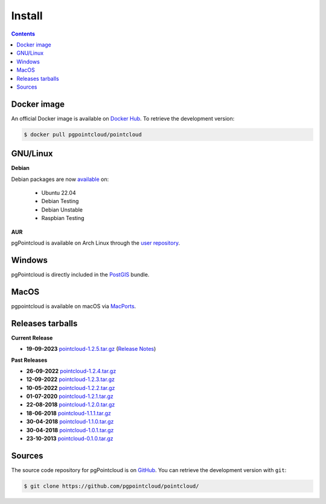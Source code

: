 .. _install:

******************************************************************************
Install
******************************************************************************


.. contents::
   :depth: 3
   :backlinks: none


Docker image
-----------------------------------------------------------------------------

An official Docker image is available on `Docker Hub`_. To retrieve the
development version:

.. code-block:: console

   $ docker pull pgpointcloud/pointcloud

.. _`Docker Hub`: https://hub.docker.com/r/pgpointcloud/pointcloud


GNU/Linux
------------------------------------------------------------------------------

**Debian**

Debian packages are now `available`_ on:

   - Ubuntu 22.04
   - Debian Testing
   - Debian Unstable
   - Raspbian Testing

.. _`available`: https://tracker.debian.org/pkg/pgpointcloud


**AUR**

pgPointcloud is available on Arch Linux through the `user repository`_.

.. _`user repository`: https://aur.archlinux.org/packages/pgpointcloud


Windows
------------------------------------------------------------------------------

pgPointcloud is directly included in the `PostGIS`_ bundle.

.. _`PostGIS`: https://postgis.net/windows_downloads/


MacOS
------------------------------------------------------------------------------

pgpointcloud is available on macOS via `MacPorts`_.

.. _`MacPorts`: https://ports.macports.org/port/pgpointcloud/


Releases tarballs
------------------------------------------------------------------------------

**Current Release**

* **19-09-2023** `pointcloud-1.2.5.tar.gz`_ (`Release Notes`_)

.. _`Release Notes`: https://github.com/pgpointcloud/pointcloud/blob/v1.2.5/NEWS


**Past Releases**

* **26-09-2022** `pointcloud-1.2.4.tar.gz`_
* **12-09-2022** `pointcloud-1.2.3.tar.gz`_
* **10-05-2022** `pointcloud-1.2.2.tar.gz`_
* **01-07-2020** `pointcloud-1.2.1.tar.gz`_
* **22-08-2018** `pointcloud-1.2.0.tar.gz`_
* **18-06-2018** `pointcloud-1.1.1.tar.gz`_
* **30-04-2018** `pointcloud-1.1.0.tar.gz`_
* **30-04-2018** `pointcloud-1.0.1.tar.gz`_
* **23-10-2013** `pointcloud-0.1.0.tar.gz`_

.. _`pointcloud-1.2.5.tar.gz`: https://github.com/pgpointcloud/pointcloud/archive/v1.2.5.tar.gz
.. _`pointcloud-1.2.4.tar.gz`: https://github.com/pgpointcloud/pointcloud/archive/v1.2.4.tar.gz
.. _`pointcloud-1.2.3.tar.gz`: https://github.com/pgpointcloud/pointcloud/archive/v1.2.3.tar.gz
.. _`pointcloud-1.2.2.tar.gz`: https://github.com/pgpointcloud/pointcloud/archive/v1.2.2.tar.gz
.. _`pointcloud-1.2.1.tar.gz`: https://github.com/pgpointcloud/pointcloud/archive/v1.2.1.tar.gz
.. _`pointcloud-1.2.0.tar.gz`: https://github.com/pgpointcloud/pointcloud/archive/v1.2.0.tar.gz
.. _`pointcloud-1.1.1.tar.gz`: https://github.com/pgpointcloud/pointcloud/archive/v1.1.1.tar.gz
.. _`pointcloud-1.1.0.tar.gz`: https://github.com/pgpointcloud/pointcloud/archive/v1.1.0.tar.gz
.. _`pointcloud-1.0.1.tar.gz`: https://github.com/pgpointcloud/pointcloud/archive/v1.0.1.tar.gz
.. _`pointcloud-0.1.0.tar.gz`: https://github.com/pgpointcloud/pointcloud/archive/v0.1.0.tar.gz


.. _source:

Sources
------------------------------------------------------------------------------

The source code repository for pgPointcloud is on `GitHub`_. You can retrieve
the development version with ``git``:

.. code-block:: console

   $ git clone https://github.com/pgpointcloud/pointcloud/

.. _`github`: https://github.com/pgpointcloud/pointcloud/
